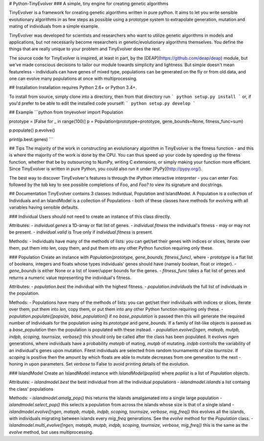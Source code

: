 # Python-TinyEvolver
### A simple, tiny engine for creating genetic algorithms

TinyEvolver is a framework for creating genetic algorithms written in pure python.
It aims to let you write sensible evolutionary algorithms in as few steps as possible
using a prototype system to extrapolate generation, mutation and mating of individuals
from a simple example.

TinyEvolver was developed for scientists and researchers who want to utilize genetic
algorithms in models and applications, but not necessarily become researchers in
genetic/evolutionary algorithms themselves. You define the things that are really
unique to your problem and TinyEvolver does the rest.

The source code for TinyEvolver is inspired, at least in part, by the [DEAP](https://github.com/deap/deap)
module, but we've made conscious decisions to tailor our module towards simplicity and lightness.
But simple doesn't mean featureless - individuals can have genes of mixed type, populations
can be generated on the fly or from old data, and one can evolve many populations at
once with multiprocessing. 

## Installation
Installation requires Python 2.6+ or Python 3.4+.

To install from source, simply clone into a directory, then from that directory run
```
python setup.py install
```
or, if you'd prefer to be able to edit the installed code yourself:
```
python setup.py develop
```

## Example
```python
from tinyevolver import Population

prototype = [False for _ in range(100)]
p = Population(prototype=prototype, gene_bounds=None, fitness_func=sum)

p.populate()
p.evolve()

print(p.best.genes)
```

## Tips
The majority of the work in constructing an evolutionary algorithm in TinyEvolver is the fitness function - and this is where the majority of the work is done by the CPU. You can thus speed up your code by speeding up the fitness function, whether that be by outsourcing to NumPy, writing C extensions, or simply making your function more efficient. Since TinyEvolver is written in pure Python, you could also run it under [PyPy](http://pypy.org/).

The best way to discover TinyEvolver's features is through the iPython interactive interpreter - you can enter `Foo.` followed by the `tab` key to see possible completions of Foo, and `Foo?` to view its signature and docstrings. 

## Documentation
TinyEvolver contains 3 classes: Individual, Population and IslandModel. A Population is a collection of Individuals and an IslandModel is a collection of Populations - both of these classes have methods for evolving with all variables having sensible defaults.

### Individual
Users should not need to create an instance of this class directly.

Attributes: 
- `individual.genes` a 1D-array or flat list of genes.
- `individual.fitness` the individual's fitness - may or may not be present.
- `individual.valid` is True only if `individual.fitness` is present. 

Methods:
- Individuals have many of the methods of lists: you can get/set their genes with indices or slices, iterate over them, put them into `len`, copy them, and put them into any other Python function requiring only these.

### Population
Create an instance with `Population(prototype, gene_bounds, fitness_func)`, where
- `prototype` is a flat list of booleans, integers and floats whose types individuals' genes should have (namely boolean, float or integer).
- `gene_bounds` is either None or a list of lower/upper bounds for the genes.
- `fitness_func` takes a flat list of genes and returns a numeric value representing the individual's fitness.

Attributes:
- `population.best` the individual with the highest fitness.
- `population.individuals` the full list of individuals in the population.

Methods:
- Populations have many of the methods of lists: you can get/set their individuals with indices or slices, iterate over them, put them into `len`, copy them, or put them into any other Python function requiring only these.
- `population.populate([popsize, base_population])` if no `base_population` is passed then this will generate the required number of individuals for the population using its `prototype` and `gene_bounds`. If a family of list-like objects is passed as a `base_population` then the population is populated with these instead.
- `population.evolve([ngen, matepb, mutpb, indpb, scoping, tournsize, verbose])` this should only be called after the class has been populated. It evolves `ngen` generations, where individuals have a probability `matepb` of mating, `mutpb` of mutating. `indpb` controlls the variability of an individual's genes upon mutation. Fitest individuals are selected from random tournaments of size `tournsize`. If `scoping` is positive then the amount by which floats are able to mutate decreases from one generation to the next - honing in upon parameters. Set `verbose` to False to avoid printing details of the evolution.

### IslandModel
Create an IslandModel instance with `IslandModel(poplist)` where `poplist` is a list of `Population` objects.

Attributes:
- `islandmodel.best` the best individual from all the individual populations
- `islandmodel.islands` a list containg the class' populations

Methods:
- `islandmodel.amalg_pop()` this returns the islands amalgamated into a single large population
- `islandmodel.select_pop()` this selects a population from across the islands whose size is that of a single island
- `islandmodel.evolve([ngen, matepb, mutpb, indpb, scoping, tournsize, verbose, mig_freq])` this evolves all the islands, with individuals migrating between islands every `mig_freq` generations. See the `evolve` method for the `Population` class.
- `islandmodel.multi_evolve([ngen, matepb, mutpb, indpb, scoping, tournsize, verbose, mig_freq])` this is the same as the `evolve` method, but uses multiprocessing.


